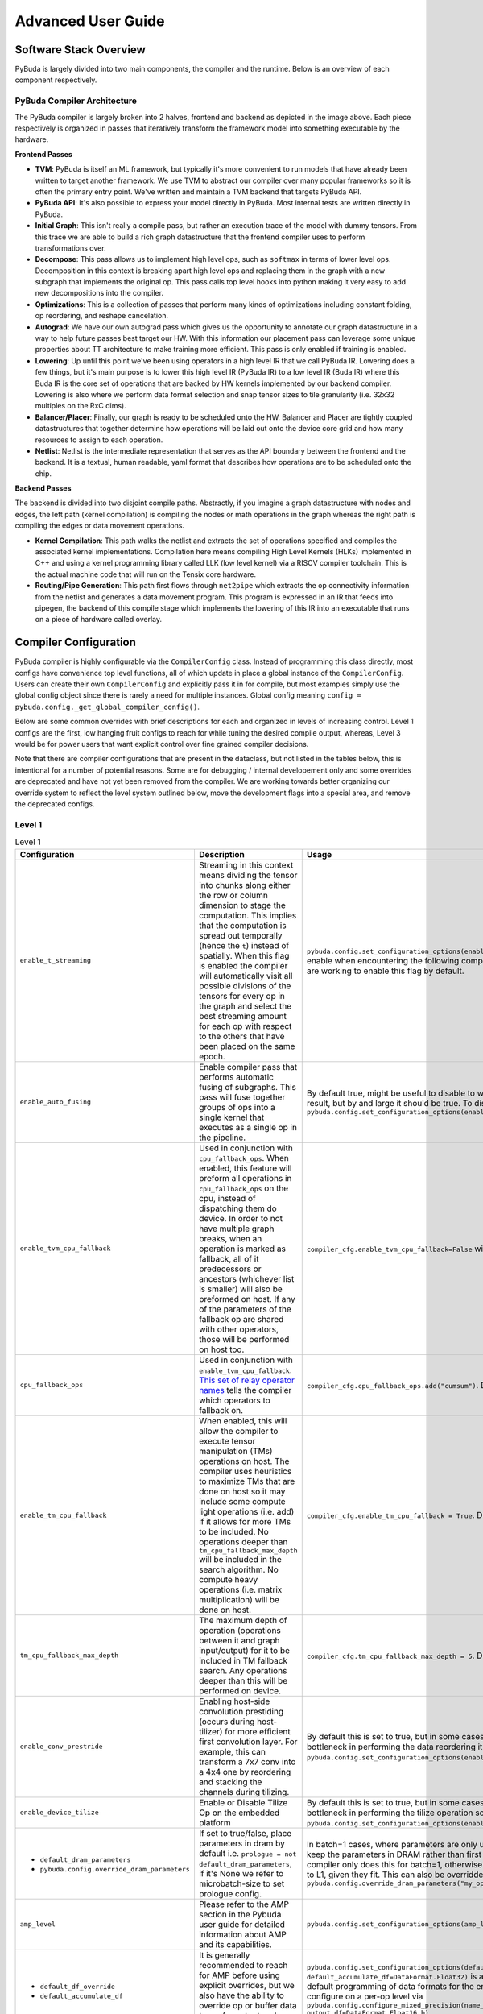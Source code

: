 Advanced User Guide
===================

Software Stack Overview
***********************

PyBuda is largely divided into two main components, the compiler and the runtime.  Below is an overview of each component respectively.

PyBuda Compiler Architecture
----------------------------

.. image:: images/overview.png
  :width: 600
  :alt: Software Stack Overview

The PyBuda compiler is largely broken into 2 halves, frontend and backend as depicted in the image above.  Each piece respectively is organized in passes that iteratively transform the framework model into something executable by the hardware.

**Frontend Passes**

* **TVM**: PyBuda is itself an ML framework, but typically it's more convenient to run models that have already been written to target another framework.  We use TVM to abstract our compiler over many popular frameworks so it is often the primary entry point.  We've written and maintain a TVM backend that targets PyBuda API.
* **PyBuda API**: It's also possible to express your model directly in PyBuda.  Most internal tests are written directly in PyBuda.
* **Initial Graph**: This isn't really a compile pass, but rather an execution trace of the model with dummy tensors.  From this trace we are able to build a rich graph datastructure that the frontend compiler uses to perform transformations over.
* **Decompose**: This pass allows us to implement high level ops, such as ``softmax`` in terms of lower level ops.  Decomposition in this context is breaking apart high level ops and replacing them in the graph with a new subgraph that implements the original op.  This pass calls top level hooks into python making it very easy to add new decompositions into the compiler.
* **Optimizations**: This is a collection of passes that perform many kinds of optimizations including constant folding, op reordering, and reshape cancelation.
* **Autograd**: We have our own autograd pass which gives us the opportunity to annotate our graph datastructure in a way to help future passes best target our HW.  With this information our placement pass can leverage some unique properties about TT architecture to make training more efficient.  This pass is only enabled if training is enabled.
* **Lowering**: Up until this point we've been using operators in a high level IR that we call PyBuda IR.  Lowering does a few things, but it's main purpose is to lower this high level IR (PyBuda IR) to a low level IR (Buda IR) where this Buda IR is the core set of operations that are backed by HW kernels implemented by our backend compiler.  Lowering is also where we perform data format selection and snap tensor sizes to tile granularity (i.e. 32x32 multiples on the RxC dims).
* **Balancer/Placer**: Finally, our graph is ready to be scheduled onto the HW.  Balancer and Placer are tightly coupled datastructures that together determine how operations will be laid out onto the device core grid and how many resources to assign to each operation.
* **Netlist**: Netlist is the intermediate representation that serves as the API boundary between the frontend and the backend.  It is a textual, human readable, yaml format that describes how operations are to be scheduled onto the chip.

**Backend Passes**

The backend is divided into two disjoint compile paths.  Abstractly, if you imagine a graph datastructure with nodes and edges, the left path (kernel compilation) is compiling the nodes or math operations in the graph whereas the right path is compiling the edges or data movement operations.

* **Kernel Compilation**: This path walks the netlist and extracts the set of operations specified and compiles the associated kernel implementations.  Compilation here means compiling High Level Kernels (HLKs) implemented in C++ and using a kernel programming library called LLK (low level kernel) via a RISCV compiler toolchain.  This is the actual machine code that will run on the Tensix core hardware.
* **Routing/Pipe Generation**: This path first flows through ``net2pipe`` which extracts the op connectivity information from the netlist and generates a data movement program.  This program is expressed in an IR that feeds into pipegen, the backend of this compile stage which implements the lowering of this IR into an executable that runs on a piece of hardware called overlay.

Compiler Configuration
***********************

PyBuda compiler is highly configurable via the ``CompilerConfig`` class.  Instead of programming this class directly, most configs have convenience top level functions, all of which update in place a global instance of the ``CompilerConfig``.  Users can create their own ``CompilerConfig`` and explicitly pass it in for compile, but most examples simply use the global config object since there is rarely a need for multiple instances.  Global config meaning ``config = pybuda.config._get_global_compiler_config()``.

Below are some common overrides with brief descriptions for each and organized in levels of increasing control.  Level 1 configs are the first, low hanging fruit configs to reach for while tuning the desired compile output, whereas, Level 3 would be for power users that want explicit control over fine grained compiler decisions.

Note that there are compiler configurations that are present in the dataclass, but not listed in the tables below, this is intentional for a number of potential reasons.  Some are for debugging / internal developement only and some overrides are deprecated and have not yet been removed from the compiler.  We are working towards better organizing our override system to reflect the level system outlined below, move the development flags into a special area, and remove the deprecated configs.

Level 1
-------

.. list-table:: Level 1
  :widths: 20 40 40
  :header-rows: 1

  * - Configuration
    - Description
    - Usage
  * - ``enable_t_streaming``
    - Streaming in this context means dividing the tensor into chunks along either the row or column dimension to stage the computation.  This implies that the computation is spread out temporally (hence the ``t``) instead of spatially.  When this flag is enabled the compiler will automatically visit all possible divisions of the tensors for every op in the graph and select the best streaming amount for each op with respect to the others that have been placed on the same epoch.
    - ``pybuda.config.set_configuration_options(enable_t_streaming=True)``, this is useful to enable when encountering the following compiler error: ``No valid grids error``, we are working to enable this flag by default.
  * - ``enable_auto_fusing``
    - Enable compiler pass that performs automatic fusing of subgraphs.  This pass will fuse together groups of ops into a single kernel that executes as a single op in the pipeline.
    - By default true, might be useful to disable to workaround an undesirable fused result, but by and large it should be true. To disable: ``pybuda.config.set_configuration_options(enable_auto_fusing=False)``
  * - ``enable_tvm_cpu_fallback``
    - Used in conjunction with ``cpu_fallback_ops``. When enabled, this feature will preform all operations in ``cpu_fallback_ops`` on the cpu, instead of dispatching them do device. In order to not have multiple graph breaks, when an operation is marked as fallback, all of it predecessors or ancestors (whichever list is smaller) will also be preformed on host. If any of the parameters of the fallback op are shared with other operators, those will be performed on host too.
    - ``compiler_cfg.enable_tvm_cpu_fallback=False`` will disable this feature. Default is ``True``
  * - ``cpu_fallback_ops``
    - Used in conjunction with ``enable_tvm_cpu_fallback``. `This set of relay operator names <https://tvm.apache.org/docs/reference/langref/relay_op.html>`_ tells the compiler which operators to fallback on.
    - ``compiler_cfg.cpu_fallback_ops.add("cumsum")``. Default is ``"embedding"``
  * - ``enable_tm_cpu_fallback``
    - When enabled, this will allow the compiler to execute tensor manipulation (TMs) operations on host. The compiler uses heuristics to maximize TMs that are done on host so it may include some compute light operations (i.e. add) if it allows for more TMs to be included. No operations deeper than ``tm_cpu_fallback_max_depth`` will be included in the search algorithm. No compute heavy operations (i.e. matrix multiplication) will be done on host.
    - ``compiler_cfg.enable_tm_cpu_fallback = True``. Default is ``False``.
  * - ``tm_cpu_fallback_max_depth``
    - The maximum depth of operation (operations between it and graph input/output) for it to be included in TM fallback search. Any operations deeper than this will be performed on device.
    - ``compiler_cfg.tm_cpu_fallback_max_depth = 5``. Default is ``10``.
  * - ``enable_conv_prestride``
    - Enabling host-side convolution prestiding (occurs during host-tilizer) for more efficient first convolution layer.  For example, this can transform a 7x7 conv into a 4x4 one by reordering and stacking the channels during tilizing.
    - By default this is set to true, but in some cases where the host CPU might be a bottleneck in performing the data reordering it might need to be disabled: ``pybuda.config.set_configuration_options(enable_conv_prestride=False)``.
  * - ``enable_device_tilize``
    - Enable or Disable Tilize Op on the embedded platform
    - By default this is set to true, but in some cases where the host CPU might be a bottleneck in performing the tilize operation so it might need to be disabled: ``pybuda.config.set_configuration_options(enable_device_tilize=False)``.
  * - - ``default_dram_parameters``
      - ``pybuda.config.override_dram_parameters``
    - If set to true/false, place parameters in dram by default i.e. ``prologue = not default_dram_parameters``, if it's None we refer to microbatch-size to set prologue config.
    - In batch=1 cases, where parameters are only used once it could be desirable to keep the parameters in DRAM rather than first copying them to L1.  By default the compiler only does this for batch=1, otherwise always tries to copy the parameters to L1, given they fit.  This can also be overridden on a per-op level via ``pybuda.config.override_dram_parameters("my_op_name", False)``
  * - ``amp_level``
    - Please refer to the AMP section in the Pybuda user guide for detailed information about AMP and its capabilities.
    - ``pybuda.config.set_configuration_options(amp_level=1)``
  * - - ``default_df_override``
      - ``default_accumulate_df``
    - It is generally recommended to reach for AMP before using explicit overrides, but we also have the ability to override op or buffer data types for output and accumulate data formats.
    - ``pybuda.config.set_configuration_options(default_df_override=DataFormat.Bfp8_b, default_accumulate_df=DataFormat.Float32)`` is an example of how to apply a blanket default programming of data formats for the entire network.  One could then further configure on a per-op level via ``pybuda.config.configure_mixed_precision(name_regex="my_node_name", output_df=DataFormat.Float16_b)``
  * - - ``default_math_fidelity``
    - Please refer to the Data Formats and Math Fidelity section of the documentation.
    - ``pybuda.config.set_configuration_options(default_math_fidelity=MathFidelity.LoFi)`` is an example of how to apply a blanket default programming of math fidelity for the entire network.  One could then further configure on a per-op level via ``pybuda.config.configure_mixed_precision(name_regex="my_node_name", math_fidelity=MathFidelity.HiFi3)``
  * - ``performance_trace``
    - We support 2 performance trace levels ``PerfTraceLevel.LIGHT`` or ``PerfTraceLevel.VERBOSE``.  Each of these levels, to varying degree, instrument the compute kernels with fencepost information and counters that we can then collect post-process for consumption. This trace output directly feeds the ``perf_analyzer.py`` and PerfUI tools. Note that the Verbose level could have impact on the performance due to the amount of data being captured and stored.
    - ``pybuda.config.set_configuration_options(performance_trace=PerfTraceLevel.VERBOSE)`` or ``PerfTraceLevel.LIGHT``
  * - ``enable_stable_softmax``
    - Default enabled, normalizes the activations before performing the exponentiation to avoid infinties / numerical instability.  This normalization step is costly and in some cases, depending on the nature of the data at this particular point in the network, might not be needed.
    - To disable, for extra perf at the cost of potential numerical instability: ``pybuda.config.set_configuration_options(enable_stable_softmax=False)``
  * - ``device_mode``
    - Used in the context of offline compilation of ``.tti`` files.  See `Saving and Loading Models <user_guide.html#saving-and-loading-models>`__ section in the user guide for more information regarding offline compile.
    - - ``config = pybuda.config._get_global_compiler_config()``
      - ``config.device_mode = DeviceMode.CompileAndRun``: Default mode, compile and run current model
      - ``config.device_mode = DeviceMode.CompileOnly``: Compile only and save compiled binary to tti for running later.
      - ``config.device_mode = DeviceMode.RunOnly``: Load and run a precompiled tti.
  * - ``input_queues_on_host``
    - If true, input queue backing memory will reside in host RAM in a special device visibible mmio region.  If false, the input queue will be first copied to device RAM.  It's almost always desirable to program this to true to avoid the overhead of copy to device RAM.
    - By default true, to disable: ``pybuda.config.set_configuration_options(input_queues_on_host=False)``
  * - ``output_queues_on_host``
    - If true, output queue backing memory will reside in host RAM in a special device visibible mmio region.  If false, the output queue will be copied from device RAM to the host.  It's almost always desirable to program this to true to avoid the overhead of copy from device RAM.
    - By default true, to disable: ``pybuda.config.set_configuration_options(output_queues_on_host=False)``
  * - ``pybuda.config.override_op_size``
    - Override the op grid shape.  It generally correlates that the larger the grid shape, i.e. more core resources given to the op, the faster the op will run.  It should be one of the first overrides to reach for when trying to tune the placement of ops on the device grid.
    - ``pybuda.config.override_op_size("my_op_name", (2, 4))``, where 2 is the desired grid row dimension and 4 is the desired grid column dimension.  It's generally useful to use the placement report to help visualize what placement the compiler has chosen for the current compilation, then use this override for the op in question.  The report page can then be reloaded to reflect the compilation changes after this override has been applied.


Level 2
-------

.. list-table:: Level 2
  :header-rows: 1

  * - Configuration
    - Description
    - Usage
  * - ``pybuda.config.override_t_stream_shape``
    - Override the factors that the compiler automatically visits during regular compilation.  Streaming in this context means dividing the tensor into chunks along either the row or column dimension to stage the computation.  This implies that the computation is spread out temporally (hence the ``t``) instead of spatially.
    - Used in conjunction with ``enable_t_streaming=True`` one can explicitly override the streaming amount expressed as slicing factors via ``pybuda.config.override_t_stream_shape("op_name", (4, 1))``.  This means to slice the op's tensor dimensions into 4 chunks along the row dimension to stream the computation in 4 stages.  This override, and t-streaming in general, are useful when tensors might be too large to fit all at once in the device core's L1 storage.  By slicing up the tensor and staging the computation, we can fit in L1 at the cost of computing the full result temporally.  The compiler currently only supports streaming along one dimension at a time so either the row streaming factor or column streaming factor must be 1. To effectively disable streaming for an op one could use: ``pybuda.config.override_t_stream_shape("op_name", (1, 1))``
  * - ``manual_t_streaming``
    - See ``enable_t_streaming`` for context, but when ``manual_t_streaming`` is enabled the compiler turns off automatic visitation of all possible streaming amounts and instead the user must explicitly supply all streaming amounts via ``pybuda.config.override_t_stream_shape``.
    - Used in conjunction with ``enable_t_streaming=True`` and ``pybuda.config.override_t_stream_shape``, we'd first program ``pybuda.config.set_configuration_options(enable_t_streaming=True, manual_t_streaming=True)``. If we want any op to stream in the graph, we must explicitly use override ``pybuda.config.override_t_stream_shape("my_op", (1, 8))`` to manually set the streaming amount.
  * - ``PYBUDA_ENABLE_TVM_CACHE`` (env)
    - Cache the output of TVM (front end of PyBuda compiler which translates framework (i.e. PyTorch) models into an IR that PyBuda understands), so that next time model is executed, TVM conversion can be skipped.
    - Setting environment variable ``PYBUDA_ENABLE_TVM_CACHE`` to ``1`` will enable caching. Not setting or setting it to ``0`` will disable. Setting it to ``-1`` will clear the cache for the current test.
  * - ``tvm_graph_store_path``
    - Used in conjunction with ``PYBUDA_ENABLE_TVM_CACHE``, allows the user to override where TVM cache will be written to, if unset defaults to ``generated_modules/tvm_cache/``.
    - ``compiler_cfg.tvm_graph_store_path = "path"``, defaults to ``""``.
  * - ``tvm_graph_load_path``
    - Used in conjunction with ``PYBUDA_ENABLE_TVM_CACHE``, allows the user to override where the TVM cache will be read from. If unset defaults to ``generated_modules/tvm_cache/``.
    - ``compiler_cfg.tvm_graph_load_path = "path"``, defaults to ``""``.
  * - ``PYBUDA_RELOAD_GENERATED_MODULES`` (env)
    - Reload the generated python module before PyBuda compilation. As part of converting TVM ir into PyBuda, it is serialized into a python module. ``PYBUDA_RELOAD_GENERATED_MODULES`` can be used to tell the compiler to reload the existing python module instead of regenerating. This allows the user to modify it in place for testing without changing user code.
    - Set ``PYBUDA_RELOAD_GENERATED_MODULES=1`` environment variable to enable reload, unset to disable. Defaults to unset.
  * - - ``max_pool_add_sub_surround``
      - ``max_pool_add_sub_surround_value``
    - Today our backend implementation of ``max_pool`` does not support negative activation values.  These configs remaps the values to a positive range before running the max pool and then revert them back to the original range.  Note: this is usually not an issue if max pool follows a relu.
    - ``config = pybuda.config._get_global_compiler_config()`` -> ``config.max_pool_add_sub_surround = True; config.max_pool_add_sub_surround_value = 5.0``.  In this case if we know the maximium negative value to expect in the activations is ``5.0`` before going into max pool ops.
  * - ``loopback_outputs``
    - Tell the compiler that some outputs from the model are inputs to the subsequent iteration, thus they should be kept on device. This is useful for implementing past cache generative models.
    - ``compiler_cfg.loopback_outputs = {"input_name_1": output_index_1, "input_name_2": output_index_2}``, defaults to ``{}``. This switch takes in a dictionary of input names and output indices that should be looped back.
  * - - ``op_names_to_epoch_break``
      - ``place_on_new_epoch``
    - Force the specified op name to break to a new epoch during placement.  This also implies that all subsequent nodes scheduled after the specified one will also belong to a subsequent epoch.
    - All of the following are equivalent: ``pybuda.config.set_epoch_break("my_op")``, ``config = pybuda.config._get_global_compiler_config(); config.place_on_new_epoch("my_op")``
  * - - ``op_names_to_chip_break``
      - ``place_on_new_chip`` (*multichip)
    - Akin to ``place_on_new_epoch``, but instead of breaking the op schedule at this node to be placed on a new epoch, start placing on the next available chip.  Only available in multichip configurations.
    - All of the following are equivalent: ``pybuda.config.set_chip_break("my_op")``, ``config = pybuda.config._get_global_compiler_config(); config.place_on_new_chip("my_op")``
  * - ``op_names_dont_fuse``
    - The list of op names supplied will not participate in the automatic fusion pass.
    - ``config = pybuda.config._get_global_compiler_config(); config.dont_fuse("my_op")``
  * - - ``amp_properties``
      - ``configure_mixed_precision``
    - Please refer to the `Pybuda Automatic Mixed Precision <user_guide.html#pybuda-automatic-mixed-precision>`__ section in the user guide.
    - Please refer to the `Pybuda Automatic Mixed Precision <user_guide.html#pybuda-automatic-mixed-precision>`__ section in the user guide.
  * - - ``scheduler_constraints``
      - ``add_schedule_constraint``
    - Instruct pybuda compiler to schedule ops in a way that respects the given partial ordering. The compiler will ensure to schedule op_order[i] before op_order[i+1] in the final schedule.
    - ``pybuda.config.add_schedule_constraint(["op_a", "op_b"])`` will enforce that ``op_a`` will appear before ``op_b`` in the schedule.
  * - ``tti_dump_format``
    - Used to program the tti format depending on the runtime to be used.
    - - ``config = pybuda.config._get_global_compiler_config()``
      - ``config.tti_dump_format = "default"``: Default path, tti is to be loaded via pybuda python runtime.
      - ``config.tti_dump_format = "backend"``: Embedded path, tti is to be loaded via backend C++ runtime.
  * - ``dram_placement_algorithm``
    - Set the algorithm to use for DRAM placement. Valid values are: ROUND_ROBIN, ROUND_ROBIN_FLIP_FLOP, GREATEST_CAPACITY, CLOSEST.  DRAM placement is the process of allocating DRAM queues and intelligently assigning these queues to DRAM channels depending on the cores that they're accessed from.
    - This configuration might be ``pybuda.config.set_configuration_options(dram_placement_algorithm=DRAMPlacementAlgorithm.ROUND_ROBIN)``, the placement algorithm can greatly impact performance of the network, if it's DRAM bandwidth limited.
  * - ``pybuda.config.override_op_placement``
    - Override the op placement on the device core grid.
    - ``pybuda.config.override_op_placement("my_op_name", (2, 4))``, in this config the op will be placed a device grid coordinate 2, 4.  It's generally useful to use the placement report to help visualize what placement the compiler has chosen for the current compilation, then use this override for the op in question.  The report page can then be reloaded to reflect the compilation changes after this override has been applied.


Level 3
-------

.. list-table:: Level 3
  :header-rows: 1

  * - Configuration
    - Description
    - Usage
  * - ``graph_solver_self_cut_type``
    - GraphSolver self cut is a feature used to resolve op to op connection incompatibility which would otherwise result in compiler constraint violation. Incompatibility is resolved with queue insertion between two affected ops. There are four valid settings for ``graph_solver_self_cut_type``: ``"None"``, ``"ConsumerOperandDataEdgesFirst"``, ``"ProducerUserDataEdgesFirst"`` and ``"FastCut"``. ``"FastCut"`` is set by default as it results in fastest compilation time. ``"ConsumerOperandDataEdgesFirst"`` and ``"ProducerUserDataEdgesFirst"`` may be chosen instead as they will potentially produce lesser number of queues which could lead to slightly higher execution performance at cost of longer compilation times.
    - Example of usage: ``compiler_cfg.graph_solver_self_cut_type = "ConsumerOperandDataEdgesFirst"``.
  * - ``enable_link_past_cache_ios``
    - Setting ``enable_link_past_cache_ios`` will have the compiler loopback past cache outputs into inputs automatically. This setting is similar to ``loopback_outputs``, however the compiler will use heuristics to try and determine which inputs need to be linked with which outputs.
    - ``compiler_cfg.enable_link_past_cache_ios=True`` to enable this feature, default is ``False``.
  * - ``fracture_groups`` / ``insert_fracture_group``
    - A fracture group describes pybuda a subgraph to be fractured and along specified dimension(s). This is called sharding in some other frameworks/papers.
    - Typically useful for multichip configurations where you want a single op (i.e. a very large matmul) to span multiple chips for more parallelization.  ``pybuda.config.insert_fracture_group([("op_a", -2, 2), "op_b", -2, 2])`` would fracture both ``op_a`` and ``op_b`` along their respective row dimensions by a factor of 2. If the ops specified form a strongly connected subgraph, the compiler will fracture the entire subgraph and avoid gather operations between these ops where possible.
  * - backend_opt_level
    - An integer between ``[0, 4]`` that denotes the optimization level of the backend runtime.
    - - ``0``: No optimizations
      - ``1``: Epoch caching enabled, preload epoch binaries, and resource overlap checks
      - ``2``: All prev optimizations, queue settings reuse, and mru cache for epoch binaries
      - ``3``: All prev optimizations, on-device queue updates
      - ``4``: All prev optimization, looping-on-device, disable eq l1 shadow ptrs, and dis hazard checks
  * - ``place_queue_to_chip_dram``
    - Given a dict of dram queue names to ``(chip_id, dram_chan)``, force the placement of these queues.
    - This can be useful when the ``dram_placement_algorithm`` is allocating queues with the desired results. 
  * - - ``insert_queues``
      - ``insert_buffering_nop``
    - These two configuration options insert DRAM queues or no-op ops between the specified edge.  This is useful in situations where a subgraph has a fork/join or skip-connect topology, especially ones where the paths are not balanced in terms of number of ops.  This runs into a pipelining issue where the short path must wait for the long path to finish in order to make forward progress.  These two configurations can help explicitly balance these situations to mitigate pipeline bubbles, or in some cases even deadlocks.  These APIs should be required by defualt, we have an fork/join graph pass that does this automatically.
    - - ``config.insert_queues.append(("producer_op_name", "consumer_op_name", 1))``: Inserts a queue on the edge connecting this producer/consumer pair.  Here the ``1`` means consumer operand index 1.
      - ``pybuda.config.insert_buffering_nop("producer_op_name", ["consumer_op_name"])``: Inserts a no-op, to be used purely as chip local buffer storage, between a producer op and a set of consumer ops.
  * - ``pybuda.config.override_t_stream_dir``
    - See ``enable_t_streaming`` for more information about streaming. Override the streaming directions that the compiler automatically visits during regular compilation.  Streaming direction here controls the data ordering of the tensor after it's been divided into streaming chunks.  For example, streaming direction "R" means that rows are selected to be the major dimension for streaming through the op, whereas "C" means columns are to be used as the major dimension.  This ordering matters and impacts how surrounding ops are also legally allowed to stream and fundamentally is dictated by the access patterns of certain ops.  For example, given some op ``reduce(dim=-1)``, we can only legally stream with order "R" to this op because this reduce must consume entire rows before it can produce an output.  Streaming with order "C" into this op would require fully buffering the input before the op can make forward progress which would defeat the purpose of streaming in the first place.
    - Used in conjunction with ``enable_t_streaming=True`` one can explicitly override the streaming direction expressed as a major ordering via ``pybuda.config.override_t_stream_dir("op_name", "C")``.  This means, force the op to stream in a column major ordering.
  * - ``pybuda.config.override_u_kt``
    - Override the programming of ``u_kt`` and therefore implicitly ``m_k``.  These two matmul hyper-parameters determine how much of the inner dimension is buffered in L1 at a given time, where ``u_kt * m_k = inner_dim_in_tiles`` and ``u_kt`` corresponds to the size that's buffered and ``m_k`` corresponds to how many times the inner dimension is spilled and reloaded into the destination register.  For best performance you almost always want to maximize ``u_kt`` which is what the compiler already does by default.  The only limiting factor being space in L1.
    - ``pybuda.config.override_u_kt("my_matmul_op", 4)`` would program ``u_kt`` to be 4 and ``m_k = total_inner_dim_in_tiles / 4``.  Note that this override really only allows the user to make ``u_kt`` equal to or smaller than what the compiler would have automatically selected since it already maximizes its value.  Programming this ``u_kt`` to be something larger can result in a ``No valid grids`` error if the overridden ``u_kt`` cannot fit in L1.
  * - ``pybuda.config.override_input_buffer_multiplier``
    - Override the number of input back buffers there are, by default the compiler will opportunistically try to reclaim L1 for additional input buffering which can help performance because the op is able to prefetch more and mitigate data movement overheads or pipeline bubbles.  This is what the fork/join automatic compiler pass reaches to first before inserting buffering nops or DRAM queues.  Even outside the scope of fork/join, additional input buffering can help performance.  In the typical case the compiler will simply set this value to 2, i.e. double buffered.
    - ``pybuda.config.override_input_buffer_multiplier("my_op", 0, 4)`` would set "my_op"'s input operand at index 0 to have an input buffer multiplier of 4.  Note that setting this number too high can result in compilation failures like ``No valid grids`` or backend compile failures because the input buffers took too many resources away from other users of L1 on that core.
  * - ``pybuda.config.override_multi_op_fracture_factor``
    - For convolution only, fracture the convolution into multiple ops along the kernel window dimensions.
    - ``pybuda.config.override_multi_op_fracture_factor("my_conv_3x3", 3)`` would fracture a 3x3 convolution named "my_conv_3x3" into 3 separate ops to run the convolution kernels in parallel.


Tools & Debug
*************

Reportify
---------

Reportify is a UI tool that we use visualize certain datastructures a device resources. It is not only useful as an internal developer tool, but also for external users to get a better understanding of the transformations that the compiler has done and then using that information to potentially feed back into the compiler via overrides to make different decisions.

Reportify is a webserver that typically runs on the same remote machine as the compiler.  It's pointed to a special local directory that the PyBuda compiler populates with all kinds of reports and debug information that the reportify server then serves as UI. Refer to the README.md in the reportify source repo for installing and setting up a webserver instance.

**Home Page**

.. image:: images/reportify_landing.png 
   :alt: Landing Page

When you go to the reportify address in your browser, you'll get the above landing page.  Each row entry represents a different module compilation or test, note that successive compilations clobber previous results.

.. image:: images/reportify_test.png 
   :alt: Module

Clicking on a row brings you to a list of report types associated with this compilation.  The 2 most common report types that are used are typically *Buda Reports: Passes* and *Placement Reports*.

.. image:: images/reportify_passes.png 
   :alt: Buda Reports: Passes

When clicking on the *Buda Reports: Passes* tab, we get a dropdown list of different graph passes to look at.  Each entry corresponds to a high level graph pass that the compiler ran and generated a report for.  We'll look in detail at 2 of the graph passes, *initial_graph* and *post_placer*.

.. image:: images/reportify_initial.png 
   :alt: Initial Graph Pass

When you first click on a graph to visualize, reportify will be fully zoomed out to fit the entire graph inside the window.  Point your cursor to a section of graph you wish to zoom into and use the scroll wheel to zoom.

.. image:: images/reportify_initial_zoom.png 
   :alt: Initial Graph Pass

Here we can better see a section of the initial graph.  The initial graph is less of a graph pass and is rather a direct representation of the initial graph data structure that the compiler generated from tracing the module.  Graph input and output queues are typically drawn with ovals, light blue for activations and dark blue for parameters. Operations in the graph are denoted by rectangles and are annotated with the op's name, internal compiler attributes associated with this op, and lastly the op's shape in brackets.

.. image:: images/reportify_initial_dialog.png 
   :alt: Initial Graph Pass

Clicking on a node in the graph brings up a dialog with tons of additional information and metadata about the node.

.. image:: images/reportify_passes.png 
   :alt: Buda Reports: Passes

Let's step out of the initial graph, and next take a look at another important graph pass, *post_placer*.

.. image:: images/reportify_post_placer.png 
   :alt: Post Placer Pass

The post-placer graph is at the other end of the spectrum from the initial graph, this represents the fully lowered and placed graph. Here, I've already zoomed into an area of subgraph and clicked on a node.  This graph is particularly useful for gathering additional metadata about the placement, low level blocking and tile allocation amounts for each op.  This data is directly used to populate the netlist yaml, the IR format passed to the backend during the final compilation step.

**Placement Reports**

.. image:: images/reportify_test.png 
   :alt: Module

Ok, let's step back to the report type's page and this time take a look at a different report type, *Placement Reports*.

.. image:: images/reportify_placement.jpg 
   :alt: Placement

This report type displays a top level view of the device grid and how operations have been placed with respect to each other.  We can see the orange matmul in the middle has been placed onto a 2x5 grid, meaning it uses 10 cores worth of resources during this epoch execution, whereas, most other ops on this epoch are on a 1x1 grid, using only a single core.

.. image:: images/reportify_placement_dialog.jpg 
   :alt: Placement

When hovering over an op with your cursor, a dialog pops up with all of the netlist information about this op.  The input edges, in orange, and output edges, in blue, are also highlighted to visualize the source and destinations of data with respect to this op.  This UI is incredibly useful to see what placement decisions the compiler made.

Perf Analyzer (Terminal App)
----------------------------

.. image:: images/perf_analyzer_summary.png 
   :alt: Perf Analyzer 

**Overview**

With the environment variable `TT_BACKEND_PERF_ANALYZER`, we can collect some very detailed information about op and pipe performance on silicon. This app helps by providing:

* Data collected from multiple sources, presented in an interactive tabular form within a terminal
* Quick epoch and model overview to highlight problem areas immediately
* Highlighting of problem areas - very low utilization, bad u_kt choice
* A way to save performance data into a single file for off-line analysis

**Usage**

To generate data used by the app, run any pybuda test with PYBUDA_OP_PERF=1 and TT_BACKEND_PERF_ANALYZER=1 env variables. PYBUDA_OP_PERF=1 is optional, and not available if a test is run from backend only (please ensure that you don't have a leftover op_perf.csv file lying around in that case, as the app will try to pick it up).
Alternatively, if using pybuda benchmark.py, run with --perf_analysis to automatically set the above env variables.
Once the data has been generated, run the analysis app and give it the netlist name:

.. code-block:: bash

  pybuda/pybuda/tools/perf_analysis.py -n your_netlist.yaml


The app will look for performance data in tt_build, and op_perf.csv in the current directory. This corresponds to a typical pybuda test or model run, and should work for the backend runs, too, minus the op_perf.csv file.
Use --save to save data to a binary file, and then subsequently run with --load from any other location or machine.
Full set of command line options is below:

.. code-block:: bash

  usage: perf_analysis.py [-h] [-n NETLIST] [-s] [--save SAVE] [--load LOAD]

  Perf analyzer collects performance data from various sources and displays it in terminal. To use, run any pybuda test with PYBUDA_OP_PERF=1 and TT_BACKEND_PERF_ANALYZER=1 switches to generate
  data, and then run this script in pybuda root, providing the netlist.

  optional arguments:
    -h, --help            show this help message and exit
    -n NETLIST, --netlist NETLIST
                          Model netlist
    -s, --spatial_epochs  Show individual spatial epochs instead of temporal ones. Caution - overall performance estimate on multi-chip runs will not be accurate in this mode.
    --save SAVE           Save collected data into provided file
    --load LOAD           Load data from a previously saved file, instead of from current workspace

**UI**

Most of the data is presented in tables. The app will use the available terminal size, and will automatically fill the window as it is resized. Columns and rows that don't fit on the screen are
not shown, but arrow keys can be used to scroll through the data to show what doesn't fit. Op names
are shortened to about 50 characters, but pressing F will toggle the full names.
Pressing 'H' will open up a help window with more information about the current screen.

**Summary**

The app initially opens up in the summary screen:

.. image:: images/perf_analyzer_summary.png 
   :alt: Perf Analyzer Summary

*Note: Most of this information can be seen inside the app by pressing the 'H' key for help*

At the top, the screen shows the netlist name, and approximate performance and utilization calculated from the collected data.
The overall performance of the model is based purely on the slowest ops in each epoch. Assuming the batch number is high enough to make epoch reconfiguration and pipeline fill/drain negligible, and that there are no major delays due to data transfer between host and the device, this should be a reasonable, albeit slightly optimistic, approximation. The overall utilization is similarly calculated using math utilizations measured on each core and could be optimistic if other delays are not negligible.
A known limitation is that current backend measurement doesn't take into account fork-join delays, so if overall performance, or a particular epoch performance here looks much better than the real measured time, it could be a sign of a fork-join problem.
The fields in the summary table are:

* cycles: Pipeline stage cycles, i.e. the cycles of the slowest op
* speed: The number of inputs/s this epoch is processing
* util: The math utilization of the pipeline this epoch, in steady state
* mm cores: The number of cores occupied by matrix multiplication ops
* balancer util: Similar to util, but calculated using estimated op speeds given to the compiler/balancer. This measures how well balancer did its job, given the information it was given.

**Epoch Analysis**

Pressing 'N' moves to the user to the next epoch, or, if on the summary screen, first epoch. Alternatively, pressing 'E' lets you enter the epoch number and jump to it directly.

*Note: Most of this information can be seen inside the app by pressing the 'H' key for help*

.. image:: images/perf_analyzer_epoch.png 
   :alt: Perf Analyzer Epoch Analysis

This window shows op performance and utilization for each op in the current epoch. Use P/N keys to move to previous/next epoch, and arrow keys to scroll the rows and columns of the table if it doesn't fit on the screen. Use F to toggle between full op names and shortened version.
The performance values in the table are measured on silicon using backend perf analyzer. The table is sorted with the slowest op at the top.
Some of the key fields in the table are:

* est: The estimated cycles for the op, given to the compiler/balancer.
* kernel: The measured time kernel took to execute, with infinite input/output bandwidths.
* bw_kernel: The measure time for the kernel with real pipes feeding data in/out of the core. This is the "real" time it took for the op to complete.
* bw problem: Identifies the cause of the bw slowdown - input vs output pipe, and if input, then noc vs dram
* in/out columns: Bandwidths, in bytes/cycle, required for the kernel to run at full speed, and measured with real pipes.

*Note: A known limitation is that current backend measurement doesn't take into account fork-join delays, so if overall performance, or a particular epoch performance here looks much better than the real measured time, it could be a sign of a fork-join problem.*

**Example Workflow / Compiler Feedback**

Let's consider an example performance report:

.. image:: images/perf_analyzer_wf_initial.png 
   :alt: Perf Analyzer Epoch Analysis

Let's look at this initial epoch:

.. image:: images/perf_analyzer_epoch_0_initial.png 
   :alt: Perf Analyzer Epoch 0

Just taking a look down the ``kernel`` column here we can see that ``_fused_op_0`` took 4-6x longer to execute that all other ops on this epoch, so this is definitely something we should look into.  Let's take a look at the placement report for this epoch:

.. image:: images/perf_analyzer_placement_epoch_0_initial.png
   :alt: Placement Epoch 0

``_fused_op_0`` we can see in the bottom left hand corner on the 2x1 grid.  If we hover over this op we can see its connections:

.. image:: images/perf_analyzer_placement_epoch_0_initial_hover.png
   :alt: Placement Epoch 0

We can see that this op is gathering from 4 different producer ops, so we'd really like to make this fused op run at around the same speed so that it' able to keep up with its producers.  From a data movement perspective, this is also not great because the producer cores are on a 7x1 grid and this consumer is on a 2x1 grid.  If we mentally map how the tensor has be chunked onto the producer core grid, i.e. 7 chunks vertically, and then how this maps to the consumer core, i.e. 2 chunks vertically, each consumer core will have to do a lot of gathering.  Specifically, in this example, each consumer core will have to gather across 3.5 producer cores respectively in order to reconstruct the input tensor for this operation.  As a general rule of thumb, the closer to a 1-1 mapping of producer cores to consumer cores the better for data movement.  In BUDA we call this mismatch in core grids (and block shapes) between producer/consumer pairs *reblocking*. So more accurately, data movement is most efficient when the amount of *reblocking* (mismatch in grids and block shapes) is minimized.

So what to do now?  In looking at the placement report we can see that there is a ribbon of ops along the top 7 rows, because of this these ops are balanced for the 2 reasons we discussed previously, 1) their kernel execution times are balanced because all ops have the same number of core resources allocated to them and 2) reblocking has been minimized because their core grids and block shapes match (note: block shapes can be seen by inspecting the netlist or hovering over the op in the placement graph).  Ideally, if we had another column on the device grid, we could also place ``_fused_op_0`` just to the right of the next op and also give it a 7x1 core grid.  However, we do not, but we do have a bunch of available cores along the bottom.  We can use 2 compiler overrides to reclaim those cores for our ``_fused_op_0``.

.. code-block:: python

  # Ask the compiler to only consider grid shapes of 7x1 for _fused_op_0
  pybuda.config.override_op_size('_fused_op_0', (7, 1))
  # Ask the compiler to transpose the op grid, effectively swapping the rows and columns of the grid orientation
  pybuda.config.override_op_placement('_fused_op_0', transpose_op=True)

After rerunning the test, let's refresh our placement report and take a look if our settings took effect:

.. image:: images/perf_analyzer_placement_epoch_0_after.png
   :alt: Placement After Epoch 0

Things look quite different!  First let's notice that ``_fused_op_0`` is on a transposed 7x1 grid, so our override worked.  But also notice that this decision had a cascading effect, after we chose this the compiler realized that in order to be balanced we can actually give fewer cores to the producer operations preceding the ``_fused_op_0`` and that it was now better to minimize reblocking on the *outgoing* edges from the fused op into the max pool operation which can now fit on this epoch.  This outlines a complicated tradeoff that the compiler needs to calculate, is it better to assign more cores on average for all ops and have more epochs, or is it better to assign fewer cores on average for all ops and have fewer epochs.  Even within an epoch there's many decisions to be made, i.e. which edges will have the most impact by optimizing for their data movement, often times this is to the detriment of another op or connection.

So did we do better?  From the summary view we can see that this override changed the network from running at ``742 samples/sec`` to ``1105 samples/sec``, so ~1.5x speedup overall.

.. image:: images/perf_analyzer_summary_after.png
   :alt: Perf Analyzer Summary After

Let's jump into epoch 0 and take a closer look:

.. image:: images/perf_analyzer_epoch_0_after.png
   :alt: Perf Analyzer Epoch 0 After

A couple of interesting things to note, ``_fused_op_0`` is now too fast, it's kernel execution time lower than its immediate connections so it'd almost certainly be better to reduce this now.  We should also note that overall, epoch 0 is actually executing *slower*, but we were able to fit many more ops on this epoch (seen in the placement graph above) so overall this was a net win.

Now, we could stop here, but it's often interesting to try many experiments.  We might be happy with our original graph, with the exception of the fused op, we can get back to something closer to our original placement by being more explicit:

.. code-block:: python

    pybuda.config.override_op_size('conv2d_0.dc.conv2d.3.dc.conv2d.1.dc.sparse_matmul.9.dc.sparse_matmul.1.lc2', (7, 1))
    pybuda.config.override_op_size('conv2d_0.dc.conv2d.3.dc.conv2d.1.dc.matmul.11', (7, 1))
    pybuda.config.override_op_size('conv2d_0.dc.conv2d.3.dc.conv2d.3.dc.sparse_matmul.9.dc.sparse_matmul.1.lc2', (7, 1))
    pybuda.config.override_op_size('conv2d_0.dc.conv2d.3.dc.conv2d.3.dc.matmul.11', (7, 1))
    pybuda.config.override_op_size('conv2d_0.dc.conv2d.3.dc.conv2d.5.dc.sparse_matmul.9.dc.sparse_matmul.1.lc2', (7, 1))
    pybuda.config.override_op_size('conv2d_0.dc.conv2d.3.dc.conv2d.5.dc.matmul.11', (7, 1))
    pybuda.config.override_op_size('conv2d_0.dc.conv2d.3.dc.conv2d.7.dc.sparse_matmul.9.dc.sparse_matmul.1.lc2', (7, 1))
    pybuda.config.override_op_size('conv2d_0.dc.conv2d.3.dc.conv2d.7.dc.matmul.11', (7, 1))
    pybuda.config.override_op_size('_fused_op_0', (7, 1))
    pybuda.config.override_op_placement('_fused_op_0', transpose_op=True)

We refresh our placement graph and see:

.. image:: images/perf_analyzer_epoch_0_explicit.png
   :alt: Placement Epoch 0 Explicit

Now we really have what we originally intended to try, but how did we do?  Let's look at perf analyzer again:

.. image:: images/perf_analyzer_summary_explicit.png
   :alt: Perf Analyzer Summary Explicit

Overall we're at ``763 samples/sec`` so not much better from our original ``742 samples/sec``.  Let's look at the epoch we changed:

.. image:: images/perf_analyzer_epoch_0_an_explicit.png
   :alt: Perf Analyzer Summary Explicit

Alright so looking at the ``kernel`` column we're looking much better, if we look at this epoch runtime we're at ``5642 samples/sec`` so much better than originally at ``4556 samples/sec``.  So then why did our previous attempt do so much better?  We need to take a step back and take a look at the execution as a whole, across all epochs.  It turned out to be better to have a slower epoch 0 if it meant we could squeeze more ops onto it, this then allieviates future epochs from having to do more work, or potentially eliminates entire epochs that would have existed.

Some key takeaways from this workflow include:

* Kernel runtimes within an epoch should be balanced and can be manually tweaked by overridding grid size.
* Efficient data movement can be achieved by minimizing reblocking by using grid size and placement overrides.
* Performance issues/differences can be reasoned about, by running multiple experiments, comparing results, and looking at the placement solution holistically.

DeBUDA (Low level device debug)
-------------------------------

Please reference the official DeBuda documentation `here <http://yyz-webservice-02.local.tenstorrent.com/docs/debuda-docs/debuda_py/index.html>`_.

Comparison To GPU Programming Model
***********************************
Tenstorrent device architecture differs from GPUs in a few fundamental ways, including:

* Memory model:

  * Streaming architecture, no random access pointers.  In fact the BUDA software architecture allows kernels to be written in a way that's entirely decoupled from the way that memory was laid out from the producer core.  This completely alleviates kernel variation explosion.
  * Kernel threading is abstracted away, instead kernels are written as though they are executing sequentially on a single core.

* Execution model:

  * Tile based operations, tenstorrent HW works on 32x32 local chunks of data at a time.
  * SFPU HW provides SIMD like programming model.
  * The amount of parallelism can be decided on a per-op level enabling larger ops to use more resources and lighter ops to use fewer resources.

* Scalability:

  * Same compiler for 1x1 device grid configuration can be scaled up to galaxy sized systems, 1000s of cores.
  * No need to support custom model types / manual model fracturing.
  * No kernel explosion, having to write the same kernel for all kinds of different access patterns.
